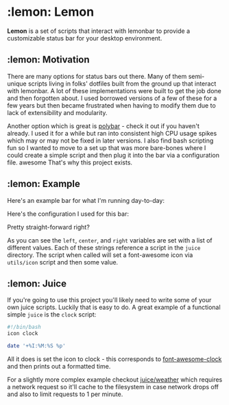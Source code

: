 * :lemon: Lemon

*Lemon* is a set of scripts that interact with lemonbar to provide a
customizable status bar for your desktop environment. 

** :lemon: Motivation

There are many options for status bars out there. Many of them semi-unique
scripts living in folks' dotfiles built from the ground up that interact with lemonbar. 
A lot of these implementations were built to get the job done and then
forgotten about. I used borrowed versions of a few of these for a few
years but then became frustrated when having to modify them due to lack of
extensibility and modularity. 

Another option which is great is
[[https://github.com/polybar/polybar][polybar]] - check it out if you haven't
already. I used it for a while but ran into consistent high CPU usage spikes
which may or may not be fixed in later versions. 
I also find bash scripting fun so I wanted to move to a set up that was more bare-bones 
where I could create a simple script and then plug it into the bar via a configuration file.
awesome
That's why this project exists.

** :lemon: Example

Here's an example bar for what I'm running day-to-day:
[[file:https://github.com/novcn/lemon/blob/master/screens/ss.png]]

Here's the configuration I used for this bar:
[[file:https://github.com/novcn/lemon/blob/master/screens/config-sample.png]]

Pretty straight-forward right?

As you can see the =left=, =center=, and =right= variables are set with a list of different values. Each
of these strings reference a script in the =juice= directory. The script when
called will set a font-awesome icon via =utils/icon= script and then some
value. 

** :lemon: Juice

If you're going to use this project you'll likely need to write some of your own juice scripts. Luckily that is easy to do. A great example of a functional simple =juice= is the =clock= script:
#+BEGIN_SRC bash
#!/bin/bash
icon clock

date '+%I:%M:%S %p'
#+END_SRC
All it does is set the icon to clock - this corresponds to [[https://fontawesome.com/icons/clock?style=solid][font-awesome-clock]] and then prints out a formatted time. 

For a slightly more complex example checkout 
[[file:https://github.com/novcn/lemon/blob/master/juice/weather][juice/weather]] which requires a network request so it'll cache to the filesystem in case network drops off and also to limit requests to 1 per minute.


